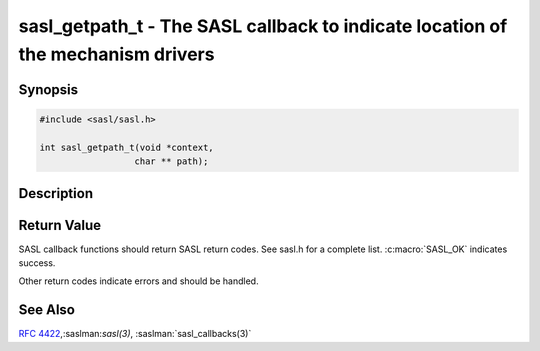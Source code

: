 .. saslman:: sasl_getpath_t(3)

.. _sasl-reference-manpages-library-sasl_getpath_t:


====================================================================================
**sasl_getpath_t** - The SASL callback to indicate location of the mechanism drivers
====================================================================================

Synopsis
========

.. code-block:: C

    #include <sasl/sasl.h>

    int sasl_getpath_t(void *context,
                      char ** path);

Description
===========

.. c:function:: int sasl_getpath_t(void *context, char ** path);

    **sasl_getpath_t()** is used if the application wishes to use  a
    different  location  for  the  SASL mechanism drivers (the
    shared library files). If this callback is not used SASL
    will either use the location in the environment variable
    SASL_PATH or `/usr/lib/sasl2` by default.


Return Value
============

SASL  callback  functions should return SASL return codes.
See sasl.h for a complete list. :c:macro:`SASL_OK` indicates success.

Other return codes indicate errors and should be handled.

See Also
========

:rfc:`4422`,:saslman:`sasl(3)`, :saslman:`sasl_callbacks(3)`
